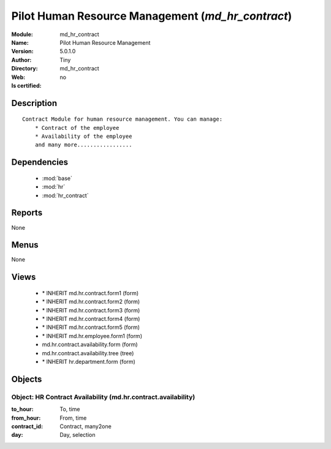 
.. module:: md_hr_contract
    :synopsis: Pilot Human Resource Management 
    :noindex:
.. 

.. raw:: html

    <link rel="stylesheet" href="../_static/hide_objects_in_sidebar.css" type="text/css" />

    <style>
      div.body p#module-md_hr_contract {
        display: none;
      }
    </style>

Pilot Human Resource Management (*md_hr_contract*)
==================================================
:Module: md_hr_contract
:Name: Pilot Human Resource Management
:Version: 5.0.1.0
:Author: Tiny
:Directory: md_hr_contract
:Web: 
:Is certified: no

Description
-----------

::

  Contract Module for human resource management. You can manage:
      * Contract of the employee
      * Availability of the employee
      and many more.................

Dependencies
------------

 * :mod:`base`
 * :mod:`hr`
 * :mod:`hr_contract`

Reports
-------

None


Menus
-------


None


Views
-----

 * \* INHERIT md.hr.contract.form1 (form)
 * \* INHERIT md.hr.contract.form2 (form)
 * \* INHERIT md.hr.contract.form3 (form)
 * \* INHERIT md.hr.contract.form4 (form)
 * \* INHERIT md.hr.contract.form5 (form)
 * \* INHERIT md.hr.employee.form1 (form)
 * md.hr.contract.availability.form (form)
 * md.hr.contract.availability.tree (tree)
 * \* INHERIT hr.department.form (form)


Objects
-------

Object: HR Contract Availability (md.hr.contract.availability)
##############################################################



:to_hour: To, time





:from_hour: From, time





:contract_id: Contract, many2one





:day: Day, selection


